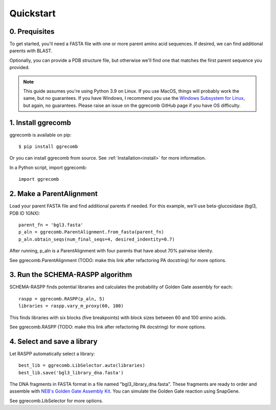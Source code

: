 
.. _quickstart:

**********
Quickstart
**********

0. Prequisites
--------------

To get started, you'll need a FASTA file with one or more parent amino acid sequences. If desired, we can find additional parents with BLAST.

Optionally, you can provide a PDB structure file, but otherwise we'll find one that matches the first parent sequence you provided.

.. note::

    This guide assumes you're using Python 3.9 on Linux. If you use MacOS, things will probably work the same, but no guarantees. If you have Windows, I recommend you use the `Windows Subsystem for Linux  <https://docs.microsoft.com/en-us/windows/wsl/install-win10>`_, but again, no guarantees. Please raise an issue on the ggrecomb GitHub page if you have OS difficulty.
   

1. Install ggrecomb
-------------------

ggrecomb is available on pip::

    $ pip install ggrecomb

Or you can install ggrecomb from source. See :ref:`Installation<install>` for more information.

In a Python script, import ggrecomb::

    import ggrecomb


2. Make a ParentAlignment
-------------------------

Load your parent FASTA file and find additional parents if needed. For this example, we'll use beta-glucosidase (bgl3, PDB ID 1GNX)::

    parent_fn = 'bgl3.fasta'
    p_aln = ggrecomb.ParentAlignment.from_fasta(parent_fn)
    p_aln.obtain_seqs(num_final_seqs=4, desired_indentity=0.7)

After running, p_aln is a ParentAlignment with four parents that have about 70% pairwise idenity.

See ggrecomb.ParentAlignment (TODO: make this link after refactoring PA docstring) for more options.


3. Run the SCHEMA-RASPP algorithm
---------------------------------

SCHEMA-RASPP finds potential libraries and calculates the probability of Golden Gate assembly for each::

    raspp = ggrecomb.RASPP(p_aln, 5)
    libraries = raspp.vary_m_proxy(60, 100)

This finds libraries with six blocks (five breakpoints) with block sizes between 60 and 100 amino acids.

See ggrecomb.RASPP (TODO: make this link after refactoring PA docstring) for more options.


4. Select and save a library
----------------------------

Let RASPP automatically select a library::

    best_lib = ggrecomb.LibSelector.auto(libraries)
    best_lib.save('bgl3_library_dna.fasta')

The DNA fragments in FASTA format in a file named "bgl3_library_dna.fasta". These fragments are ready to order and assemble with `NEB's Golden Gate Assembly Kit <https://www.neb.com/products/e1601-neb-golden-gate-assembly-mix>`_. You can simulate the Golden Gate reaction using SnapGene.

See ggrecomb.LibSelector for more options.
